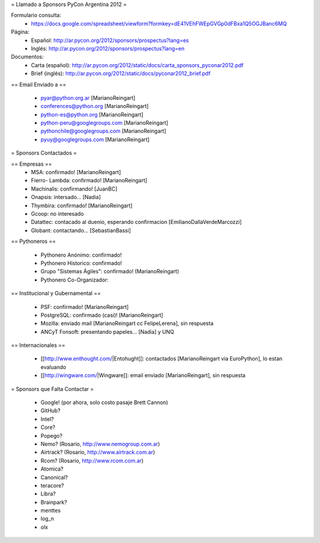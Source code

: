 = Llamado a Sponsors PyCon Argentina 2012 =

Formulario consulta:
 * https://docs.google.com/spreadsheet/viewform?formkey=dE41VEhFWEpGVGp0dFBxa1Q5OGJBanc6MQ

Página:
 * Español: http://ar.pycon.org/2012/sponsors/prospectus?lang=es
 * Inglés: http://ar.pycon.org/2012/sponsors/prospectus?lang=en

Documentos:
 * Carta (español): http://ar.pycon.org/2012/static/docs/carta_sponsors_pyconar2012.pdf
 * Brief (inglés): http://ar.pycon.org/2012/static/docs/pyconar2012_brief.pdf

== Email Enviado a ==

 * pyar@python.org.ar [MarianoReingart]
 * conferences@python.org [MarianoReingart]
 * python-es@python.org [MarianoReingart]
 * python-peru@googlegroups.com [MarianoReingart]
 * pythonchile@googlegroups.com [MarianoReingart]
 * pyuy@googlegroups.com [MarianoReingart]

= Sponsors Contactados =

== Empresas ==
 * MSA: confirmado! [MarianoReingart]
 * Fierro- Lambda: confirmado! [MarianoReingart]
 * Machinalis: confirmando! [JuanBC]
 * Onapsis: intersado... [Nadia]
 * Thymbira: confirmado! [MarianoReingart]
 * Gcoop: no interesado
 * Datattec: contacado al duenio, esperando confirmacion [EmilianoDallaVerdeMarcozzi]
 * Globant: contactando... [SebastianBassi]

== Pythoneros ==

 * Pythonero Anónimo: confirmado!
 * Pythonero Historico: confirmado!
 * Grupo "Sistemas Ágiles": confirmado! (MarianoReingart)
 * Pythonero Co-Organizador:

== Institucional y Gubernamental ==

 * PSF: confirmado! [MarianoReingart]
 * PostgreSQL: confirmado (casi)! [MarianoReingart]
 * Mozilla: enviado mail [MarianoReingart cc FelipeLerena], sin respuesta
 * ANCyT Fonsoft: presentando papeles... [Nadia] y UNQ

== Internacionales ==

 * [[http://www.enthought.com/|Entohught]]: contactados [MarianoReingart via EuroPython], lo estan evaluando 
 * [[http://wingware.com/|Wingware]]: email enviado [MarianoReingart], sin respuesta

= Sponsors que Falta Contactar =

 * Google! (por ahora, solo costo pasaje Brett Cannon)
 * GitHub?
 * Intel?
 * Core?
 * Popego?
 * Nemo? (Rosario, http://www.nemogroup.com.ar)
 * Airtrack? (Rosario, http://www.airtrack.com.ar)
 * Rcom? (Rosario, http://www.rcom.com.ar)
 * Atomica?
 * Canonical?
 * teracore?
 * Libra?
 * Brainpark?
 * menttes
 * log_n
 * olx
